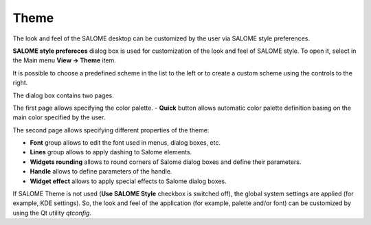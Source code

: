 .. _themes_page: 

*****
Theme
***** 

The look and feel of the SALOME desktop can be customized by the user
via SALOME style preferences.

**SALOME style prefereces** dialog box is used for customization of
the look and feel of SALOME style. To open it, select in the Main menu
**View -> Theme** item.

.. image:: ../images/theme1.png
	:align: center

It is possible to choose a predefined scheme in the list to the left
or to create a custom scheme using the controls to the right.

The dialog box contains two pages.

The first page allows specifying the color palette.
- **Quick** button allows automatic color palette definition basing on
the main color specified by the user.

.. image:: ../images/theme2.png
	:align: center

The second page allows specifying different properties of the theme:

- **Font** group allows to edit the font used in menus, dialog boxes, etc.
- **Lines** group allows to apply dashing to Salome elements.
- **Widgets rounding** allows to round corners of Salome dialog boxes and define their parameters.
- **Handle** allows to define parameters of the handle.
- **Widget effect** allows to apply special effects to Salome dialog boxes.

If SALOME Theme is not used (**Use SALOME Style** checkbox is
switched off), the global system settings are applied (for
example, KDE settings). So, the look and feel of the application (for
example, palette and/or font) can be customized by using the Qt utility
*qtconfig*.



